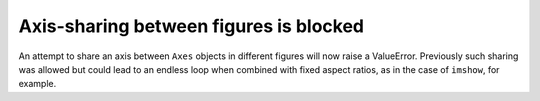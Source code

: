 Axis-sharing between figures is blocked
```````````````````````````````````````

An attempt to share an axis between ``Axes`` objects in different
figures will now raise a ValueError.  Previously such sharing
was allowed but could lead to an endless loop when combined
with fixed aspect ratios, as in the case of ``imshow``, for
example.
